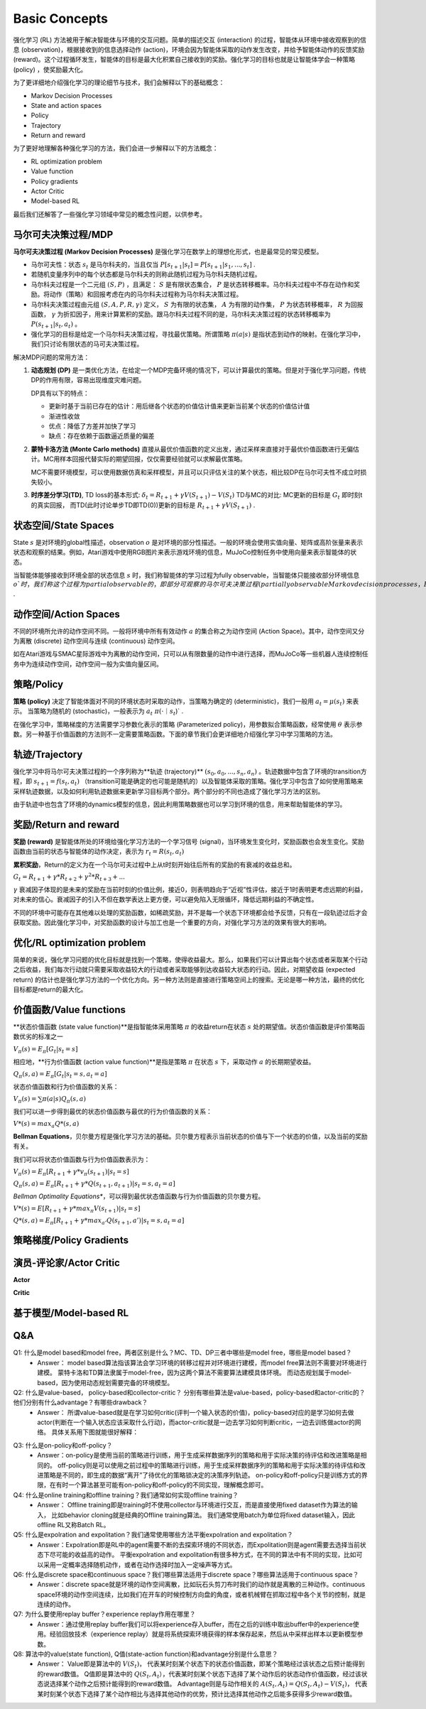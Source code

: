 Basic Concepts
^^^^^^^^^^^^^^^

强化学习 (RL) 方法被用于解决智能体与环境的交互问题。简单的描述交互 (interaction) 的过程，智能体从环境中接收观察到的信息 (observation)，根据接收到的信息选择动作 (action)，环境会因为智能体采取的动作发生改变，并给予智能体动作的反馈奖励 (reward)。这个过程循环发生，智能体的目标是最大化积累自己接收到的奖励。强化学习的目标也就是让智能体学会一种策略 (policy) ，使奖励最大化。

为了更详细地介绍强化学习的理论细节与技术，我们会解释以下的基础概念：

- Markov Decision Processes 
- State and action spaces
- Policy
- Trajectory
- Return and reward

为了更好地理解各种强化学习的方法，我们会进一步解释以下的方法概念：

- RL optimization problem
- Value function
- Policy gradients
- Actor Critic
- Model-based RL

最后我们还解答了一些强化学习领域中常见的概念性问题，以供参考。

马尔可夫决策过程/MDP
------------------
**马尔可夫决策过程 (Markov Decision Processes)** 是强化学习在数学上的理想化形式，也是最常见的常见模型。

- 马尔可夫性：状态 :math:`s_t` 是马尔科夫的，当且仅当 :math:`P[s_{t+1}|s_t] = P[s_{t+1}|s_1, ..., s_t]` .
- 若随机变量序列中的每个状态都是马尔科夫的则称此随机过程为马尔科夫随机过程。
- 马尔科夫过程是一个二元组 :math:`(S, P)` ，且满足： :math:`S` 是有限状态集合， :math:`P` 是状态转移概率。马尔科夫过程中不存在动作和奖励。将动作（策略）和回报考虑在内的马尔科夫过程称为马尔科夫决策过程。
- 马尔科夫决策过程由元组 :math:`(S, A, P, R, \gamma)` 定义， :math:`S` 为有限的状态集， :math:`A` 为有限的动作集， :math:`P` 为状态转移概率， :math:`R` 为回报函数， :math:`\gamma` 为折扣因子，用来计算累积的奖励。跟马尔科夫过程不同的是，马尔科夫决策过程的状态转移概率为 :math:`P(s_{t+1}|s_t, a_t)` 。
- 强化学习的目标是给定一个马尔科夫决策过程，寻找最优策略。所谓策略 :math:`\pi(a|s)` 是指状态到动作的映射。在强化学习中，我们只讨论有限状态的马可夫决策过程。

解决MDP问题的常用方法：

1. **动态规划 (DP)** 是一类优化方法，在给定一个MDP完备环境的情况下，可以计算最优的策略。但是对于强化学习问题，传统DP的作用有限，容易出现维度灾难问题。

   DP具有以下的特点：

   - 更新时基于当前已存在的估计：用后继各个状态的价值估计值来更新当前某个状态的价值估计值
   - 渐进性收敛
   - 优点：降低了方差并加快了学习
   - 缺点：存在依赖于函数逼近质量的偏差


2. **蒙特卡洛方法 (Monte Carlo methods)** 直接从最优价值函数的定义出发，通过采样来直接对于最优价值函数进行无偏估计。MC用样本回报代替实际的期望回报，仅仅需要经验就可以求解最优策略。

   MC不需要环境模型，可以使用数据仿真和采样模型，并且可以只评估关注的某个状态，相比较DP在马尔可夫性不成立时损失较小。


3. **时序差分学习(TD)**, TD loss的基本形式: :math:`\delta_{t} = R_{t+1} + \gamma V(S_{t+1}) - V(S_t)`
   TD与MC的对比: MC更新的目标是 :math:`G_t` 即时刻t的真实回报， 而TD(此时讨论单步TD即TD(0))更新的目标是 :math:`R_{t+1} + \gamma V(S_{t+1})` .


状态空间/State Spaces
--------------------
State :math:`s` 是对环境的global性描述，observation :math:`o` 是对环境的部分性描述。一般的环境会使用实值向量、矩阵或高阶张量来表示状态和观察的结果。例如，Atari游戏中使用RGB图片来表示游戏环境的信息，MuJoCo控制任务中使用向量来表示智能体的状态。

当智能体能够接收到环境全部的状态信息 :math:`s` 时，我们称智能体的学习过程为fully observable，当智能体只能接收部分环境信息 :math:`o`时，我们称这个过程为partial observable的，即部分可观察的马尔可夫决策过程 (partially observable Markov decision processes，POMDP)，组成部分为  :math:`(O, A, P, R, \gamma)` .


动作空间/Action Spaces
---------------------
不同的环境所允许的动作空间不同。一般将环境中所有有效动作 :math:`a` 的集合称之为动作空间 (Action Space)。其中，动作空间又分为离散 (discrete) 动作空间与连续 (continuous) 动作空间。

如在Atari游戏与SMAC星际游戏中为离散的动作空间，只可以从有限数量的动作中进行选择，而MuJoCo等一些机器人连续控制任务中为连续动作空间，动作空间一般为实值向量区间。


策略/Policy
-----------
**策略 (policy)** 决定了智能体面对不同的环境状态时采取的动作，当策略为确定的 (deterministic)，我们一般用 :math:`a_t = \mu(s_t)` 来表示。
当策略为随机的 (stochastic)，一般表示为 :math:`a_t ~ \pi(·｜s_t`)` .

在强化学习中，策略梯度的方法需要学习参数化表示的策略 (Parameterized policy)，用参数拟合策略函数，经常使用 :math:`\theta` 表示参数。另一种基于价值函数的方法则不一定需要策略函数。下面的章节我们会更详细地介绍强化学习中学习策略的方法。


轨迹/Trajectory
---------------
强化学习中将马尔可夫决策过程的一个序列称为**轨迹 (trajectory)** :math:`(s_0, a_0, ..., s_n, a_n)` 。轨迹数据中包含了环境的transition方程，即 :math:`s_{t+1} = f(s_t, a_t)` （transition可能是确定的也可能是随机的）以及智能体采取的策略。强化学习中包含了如何使用策略来采样轨迹数据，以及如何利用轨迹数据来更新学习目标两个部分。两个部分的不同也造成了强化学习方法的区别。

由于轨迹中也包含了环境的dynamics模型的信息，因此利用策略数据也可以学习到环境的信息，用来帮助智能体的学习。


奖励/Return and reward
---------------------
**奖励 (reward)** 是智能体所处的环境给强化学习方法的一个学习信号 (signal)，当环境发生变化时，奖励函数也会发生变化。奖励函数由当前的状态与智能体的动作决定，表示为 :math:`r_t = R(s_t, a_t)`

**累积奖励**，Return的定义为在一个马尔可夫过程中上从t时刻开始往后所有的奖励的有衰减的收益总和。

:math:`G_t = R_{t+1}+\gamma * R_{t+2}+{\gamma}^2 * R_{t+3}+ ...`

:math:`\gamma` 衰减因子体现的是未来的奖励在当前时刻的价值比例，接近0，则表明趋向于“近视”性评估，接近于1时表明更考虑远期的利益，对未来的信心。衰减因子的引入不但在数学表达上更方便，可以避免陷入无限循环，降低远期利益的不确定性。

不同的环境中可能存在其他难以处理的奖励函数，如稀疏奖励，并不是每一个状态下环境都会给予反馈，只有在一段轨迹过后才会获取奖励。因此强化学习中，对奖励函数的设计与加工也是一个重要的方向，对强化学习方法的效果有很大的影响。


优化/RL optimization problem
------------------------
简单的来说，强化学习问题的优化目标就是找到一个策略，使得收益最大。那么，如果我们可以计算出每个状态或者采取某个行动之后收益，我们每次行动就只需要采取收益较大的行动或者采取能够到达收益较大状态的行动。因此，对期望收益 (expected return) 的估计也是强化学习方法的一个优化方向。另一种方法则是直接进行策略空间上的搜索。无论是哪一种方法，最终的优化目标都是return的最大化。


价值函数/Value functions
-----------------------
**状态价值函数 (state value function)**是指智能体采用策略 :math:`\pi` 的收益return在状态 :math:`s` 处的期望值。状态价值函数是评价策略函数优劣的标准之一

:math:`V_{\pi}(s) = E_{\pi}[G_t|s_t=s]`

相应地，**行为价值函数 (action value function)**是指是策略 :math:`\pi` 在状态 :math:`s` 下，采取动作 :math:`a` 的长期期望收益。

:math:`Q_{\pi}(s, a) = E_{\pi}[G_t|s_t=s, a_t=a]`

状态价值函数和行为价值函数的关系：

:math:`V_{\pi}(s) = \sum \pi(a|s)Q_{\pi}(s,a)`

我们可以进一步得到最优的状态价值函数与最优的行为价值函数的关系：

:math:`V*(s)=max_a Q*(s, a)`


**Bellman Equations**，贝尔曼方程是强化学习方法的基础。贝尔曼方程表示当前状态的价值与下一个状态的价值，以及当前的奖励有关。

我们可以将状态价值函数与行为价值函数表示为：

:math:`V_{\pi}(s) = E_{\pi}[R_{t+1}+\gamma * v_{\pi}(s_{t+1})|s_t=s]`

:math:`Q_{\pi}(s, a) = E_{\pi}[R_{t+1}+\gamma * Q(s_{t+1},a_{t+1})|s_t=s, a_t=a]`

*Bellman Optimality Equations**，可以得到最优状态值函数与行为价值函数的贝尔曼方程。

:math:`V*(s)=E[R_{t+1} + \gamma * max_{\pi}V(s_{t+1})|s_t=s]`

:math:`Q*(s, a) = E_{\pi}[R_{t+1}+\gamma * max_{a'}Q(s_{t+1},a')|s_t=s, a_t=a]`


策略梯度/Policy Gradients
------------------------





演员-评论家/Actor Critic
-----------------------

**Actor**

**Critic**


基于模型/Model-based RL
--------------



Q&A
----
Q1: 什么是model based和model free，两者区别是什么？MC、TD、DP三者中哪些是model free，哪些是model based？
 - Answer：
   model based算法指该算法会学习环境的转移过程并对环境进行建模，而model free算法则不需要对环境进行建模。
   蒙特卡洛和TD算法隶属于model-free，因为这两个算法不需要算法建模具体环境。
   而动态规划属于model-based，因为使用动态规划需要完备的环境模型。

Q2: 什么是value-based， policy-based和collector-critic？ 分别有哪些算法是value-based，policy-based和actor-critic的？他们分别有什么advantage？有哪些drawback？
 - Answer：
   所谓value-based就是在学习如何critic(评判一个输入状态的价值)，policy-based对应的是学习如何去做actor(判断在一个输入状态应该采取什么行动)，而actor-critic就是一边去学习如何判断critic，一边去训练做actor的网络。
   具体关系用下图就能很好解释：
      
.. image:: images/actor-critic.jpg
   :scale: 30 %

Q3: 什么是on-policy和off-policy？
 - Answer：on-policy是使用当前的策略进行训练，用于生成采样数据序列的策略和用于实际决策的待评估和改进策略是相同的。 
   off-policy则是可以使用之前过程中的策略进行训练，用于生成采样数据序列的策略和用于实际决策的待评估和改进策略是不同的，即生成的数据“离开”了待优化的策略锁决定的决策序列轨迹。
   on-policy和off-policy只是训练方式的界限，在有时一个算法甚至可能有on-policy和off-policy的不同实现，理解概念即可。

Q4: 什么是online training和offline training？我们通常如何实现offline training？
 - Answer： Offline training即是training时不使用collector与环境进行交互，而是直接使用fixed dataset作为算法的输入， 比如behavior cloning就是经典的Offline training算法。 我们通常使用batch为单位将fixed dataset输入，因此offline RL又称Batch RL。


Q5: 什么是expolration and expolitation？我们通常使用哪些方法平衡expolration and expolitation？
 - Answer：Expolration即是RL中的agent需要不断的去探索环境的不同状态，而Expolitation则是agent需要去选择当前状态下尽可能的收益高的动作。
   平衡expolration and expolitation有很多种方式，在不同的算法中有不同的实现，比如可以采用一定概率选择随机动作，或者在动作选择时加入一定噪声等方式。

Q6: 什么是discrete space和continuous space？我们哪些算法适用于discrete space？哪些算法适用于continuous space？
 - Answer：discrete space就是环境的动作空间离散，比如玩石头剪刀布时我们的动作就是离散的三种动作。continuous space环境的动作空间连续，比如我们在开车的时候控制方向盘的角度，或者机械臂在抓取过程中各个关节的控制，就是连续的动作。

Q7: 为什么要使用replay buffer？experience replay作用在哪里？
 - Answer：通过使用replay buffer我们可以将experience存入buffer，而在之后的训练中取出buffer中的experience使用。经验回放技术（experience replay）就是将系统探索环境获得的样本保存起来，然后从中采样出样本以更新模型参数。

Q8: 算法中的value(state function), Q值(state-action function)和advantage分别是什么意思？
 - Answer：
   Value即是算法中的 :math:`V(S_t)`， 代表某时刻某个状态下的状态价值函数，即某个策略经过该状态之后预计能得到的reward数值。
   Q值即是算法中的 :math:`Q(S_t, A_t）`，代表某时刻某个状态下选择了某个动作后的状态动作价值函数，经过该状态说选择某个动作之后预计能得到的reward数值。
   Advantage则是与动作相关的 :math:`A(S_t, A_t) = Q(S_t, A_t) - V(S_t)`， 代表某时刻某个状态下选择了某个动作相比与选择其他动作的优势，预计比选择其他动作之后能多获得多少reward数值。
